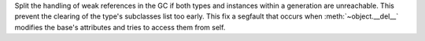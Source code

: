Split the handling of weak references in the GC if both types and instances
within a generation are unreachable. This prevent  the clearing  of the
type's subclasses list too early. This fix a segfault that occurs when
:meth:`~object.__del__` modifies the base's attributes and tries to access them from self.
